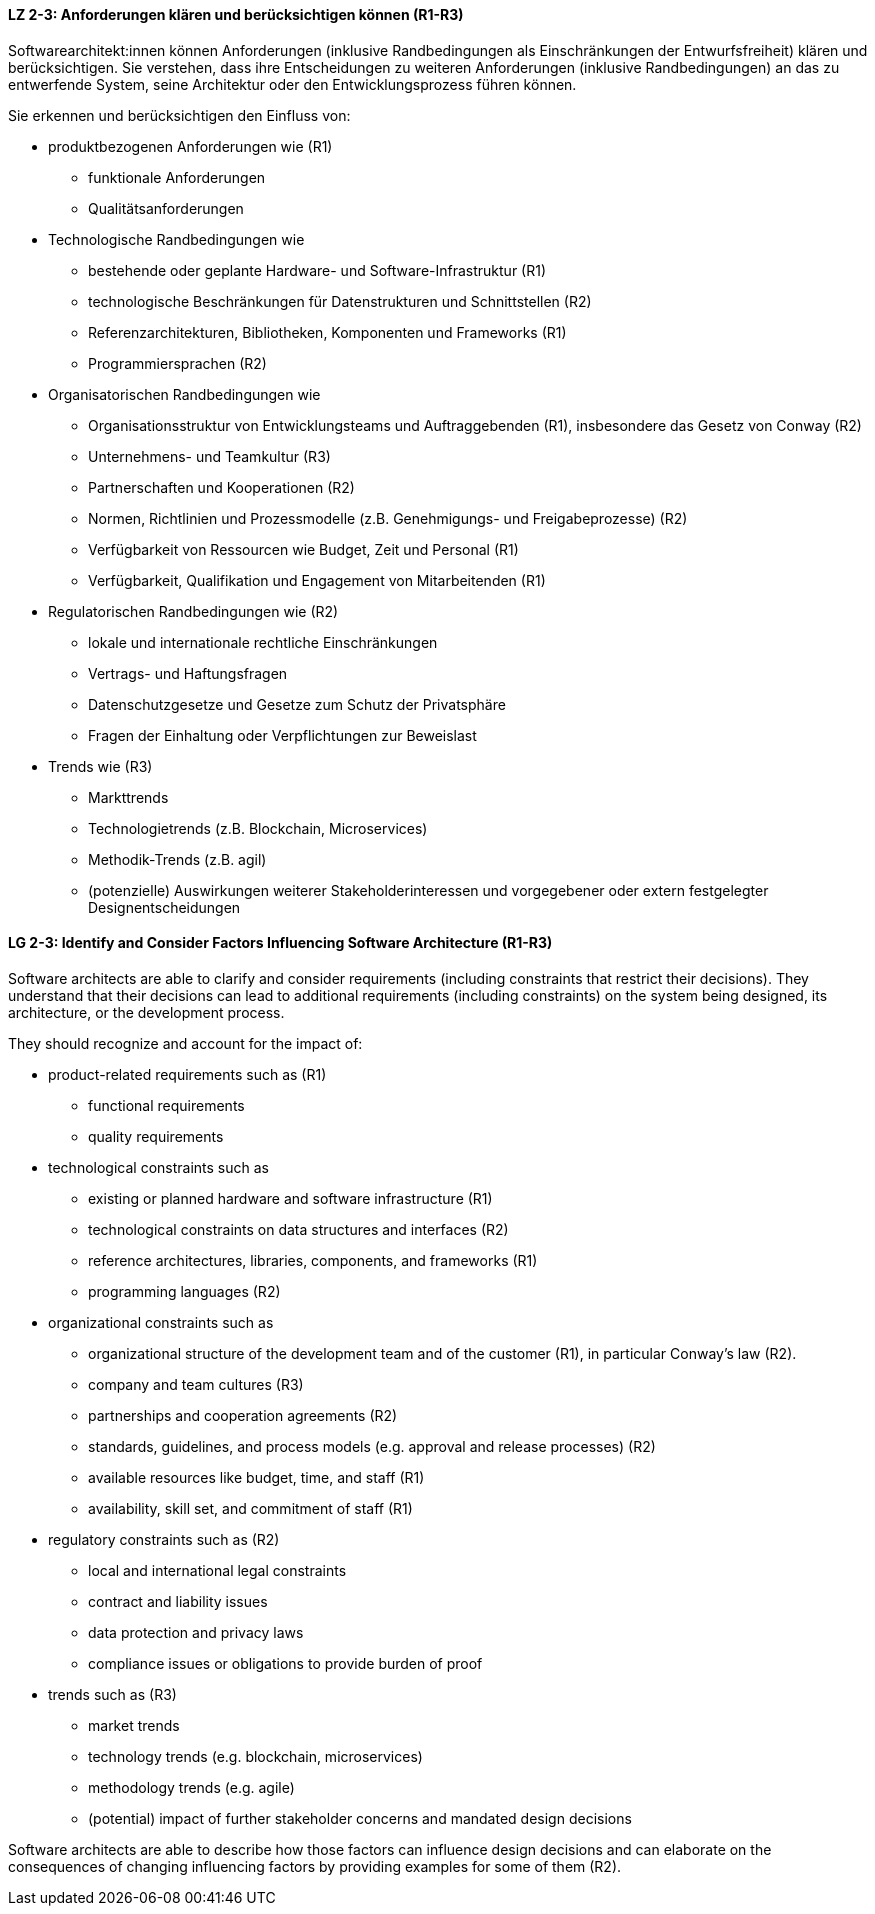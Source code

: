 
// tag::DE[]
[[LZ-2-3]]
==== LZ 2-3: Anforderungen klären und berücksichtigen können (R1-R3)

Softwarearchitekt:innen können Anforderungen (inklusive Randbedingungen als Einschränkungen der Entwurfsfreiheit) klären und berücksichtigen.
Sie verstehen, dass ihre Entscheidungen zu weiteren Anforderungen (inklusive Randbedingungen) an das zu entwerfende System, seine Architektur oder den Entwicklungsprozess führen können.

Sie erkennen und berücksichtigen den Einfluss von:

* produktbezogenen Anforderungen wie (R1)
** funktionale Anforderungen
** Qualitätsanforderungen

* Technologische Randbedingungen wie
** bestehende oder geplante Hardware- und Software-Infrastruktur (R1)
** technologische Beschränkungen für Datenstrukturen und Schnittstellen (R2)
** Referenzarchitekturen, Bibliotheken, Komponenten und Frameworks (R1)
** Programmiersprachen (R2)

* Organisatorischen Randbedingungen wie
** Organisationsstruktur von Entwicklungsteams und Auftraggebenden (R1), insbesondere das Gesetz von Conway (R2)
** Unternehmens- und Teamkultur (R3)
** Partnerschaften und Kooperationen (R2)
** Normen, Richtlinien und Prozessmodelle (z.B. Genehmigungs- und Freigabeprozesse) (R2)
** Verfügbarkeit von Ressourcen wie Budget, Zeit und Personal (R1)
** Verfügbarkeit, Qualifikation und Engagement von Mitarbeitenden (R1)

* Regulatorischen Randbedingungen wie (R2)
** lokale und internationale rechtliche Einschränkungen
** Vertrags- und Haftungsfragen
** Datenschutzgesetze und Gesetze zum Schutz der Privatsphäre
** Fragen der Einhaltung oder Verpflichtungen zur Beweislast

* Trends wie (R3)
** Markttrends
** Technologietrends (z.B. Blockchain, Microservices)
** Methodik-Trends (z.B. agil)
** (potenzielle) Auswirkungen weiterer Stakeholderinteressen und vorgegebener oder extern festgelegter Designentscheidungen
// end::DE[]

// tag::EN[]
[[LG-2-3]]
==== LG 2-3: Identify and Consider Factors Influencing Software Architecture (R1-R3)


Software architects are able to clarify and consider requirements (including constraints that restrict their decisions).
They understand that their decisions can lead to additional requirements (including constraints) on the system being designed, its architecture, or the development process.


They should recognize and account for the impact of:

* product-related requirements such as (R1)
** functional requirements
** quality requirements

* technological constraints such as
** existing or planned hardware and software infrastructure (R1)
** technological constraints on data structures and interfaces (R2)
** reference architectures, libraries, components, and frameworks (R1)
** programming languages (R2)

* organizational constraints such as
** organizational structure of the development team and of the customer (R1), in particular Conway's law (R2).
** company and team cultures (R3)
** partnerships and cooperation agreements (R2)
** standards, guidelines, and process models (e.g. approval and release processes) (R2)
** available resources like budget, time, and staff (R1)
** availability, skill set, and commitment of staff (R1)

* regulatory constraints such as (R2)
** local and international legal constraints
** contract and liability issues
** data protection​ and privacy laws
** compliance issues or obligations to provide burden of proof

* trends such as (R3)
** market trends
** technology trends (e.g. blockchain, microservices)
** methodology trends (e.g. agile)
** (potential) impact of further stakeholder concerns and mandated design decisions

Software architects are able to describe how those factors can influence design decisions and can elaborate on the consequences of changing influencing factors by providing examples for some of them (R2).

// end::EN[]
